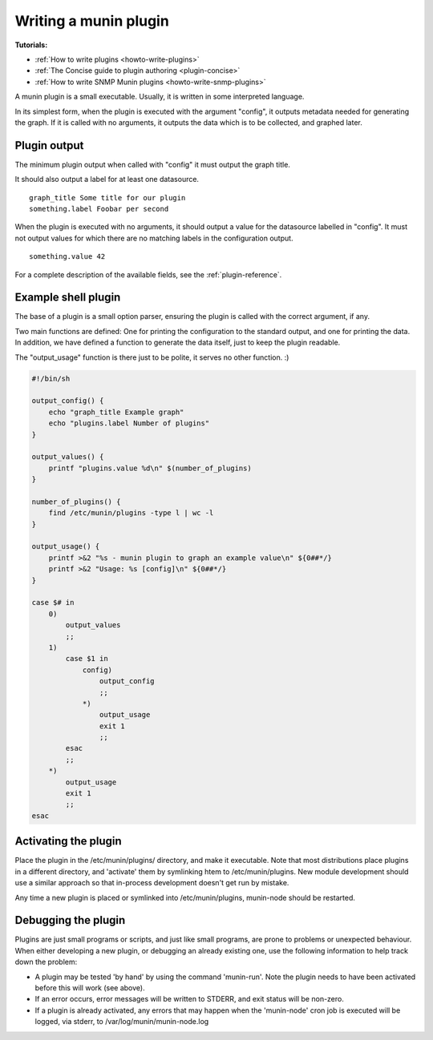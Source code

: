.. _plugin-writing:

========================
 Writing a munin plugin
========================

**Tutorials:**

- :ref:`How to write plugins <howto-write-plugins>`
- :ref:`The Concise guide to plugin authoring <plugin-concise>`
- :ref:`How to write SNMP Munin plugins <howto-write-snmp-plugins>`

A munin plugin is a small executable. Usually, it is written in some
interpreted language.

In its simplest form, when the plugin is executed with the argument
"config", it outputs metadata needed for generating the graph. If it
is called with no arguments, it outputs the data which is to be
collected, and graphed later.

Plugin output
=============

The minimum plugin output when called with "config" it must output the
graph title.

It should also output a label for at least one datasource.

::

  graph_title Some title for our plugin
  something.label Foobar per second

When the plugin is executed with no arguments, it should output a
value for the datasource labelled in "config". It must not output
values for which there are no matching labels in the configuration
output.

::

  something.value 42

For a complete description of the available fields, see the
:ref:`plugin-reference`.

Example shell plugin
====================

The base of a plugin is a small option parser, ensuring the plugin is
called with the correct argument, if any.

Two main functions are defined: One for printing the configuration to
the standard output, and one for printing the data. In addition, we
have defined a function to generate the data itself, just to keep the
plugin readable.

The "output_usage" function is there just to be polite, it serves no
other function. :)

.. code-block:: bash

  #!/bin/sh

  output_config() {
      echo "graph_title Example graph"
      echo "plugins.label Number of plugins"
  }

  output_values() {
      printf "plugins.value %d\n" $(number_of_plugins)
  }

  number_of_plugins() {
      find /etc/munin/plugins -type l | wc -l
  }

  output_usage() {
      printf >&2 "%s - munin plugin to graph an example value\n" ${0##*/}
      printf >&2 "Usage: %s [config]\n" ${0##*/}
  }

  case $# in
      0)
          output_values
          ;;
      1)
          case $1 in
              config)
                  output_config
                  ;;
              *)
                  output_usage
                  exit 1
                  ;;
          esac
          ;;
      *)
          output_usage
          exit 1
          ;;
  esac

Activating the plugin
=====================

Place the plugin in the /etc/munin/plugins/ directory, and make it
executable.  Note that most distributions place plugins in a different directory,
and 'activate' them by symlinking htem to /etc/munin/plugins.  New module development
should use a similar approach so that in-process development doesn't get run
by mistake.

Any time a new plugin is placed or symlinked into /etc/munin/plugins, munin-node should be restarted.

Debugging the plugin
====================

Plugins are just small programs or scripts, and just like small programs, are prone to problems
or unexpected behaviour.  When either developing a new plugin, or debugging an already existing one,
use the following information to help track down the problem:

* A plugin may be tested 'by hand' by using the command 'munin-run'.  Note the plugin needs to have been activated before this will work (see above).

* If an error occurs, error messages will be written to STDERR, and exit status will be non-zero.

* If a plugin is already activated, any errors that may happen when the 'munin-node' cron job is executed will be logged, via stderr, to /var/log/munin/munin-node.log
